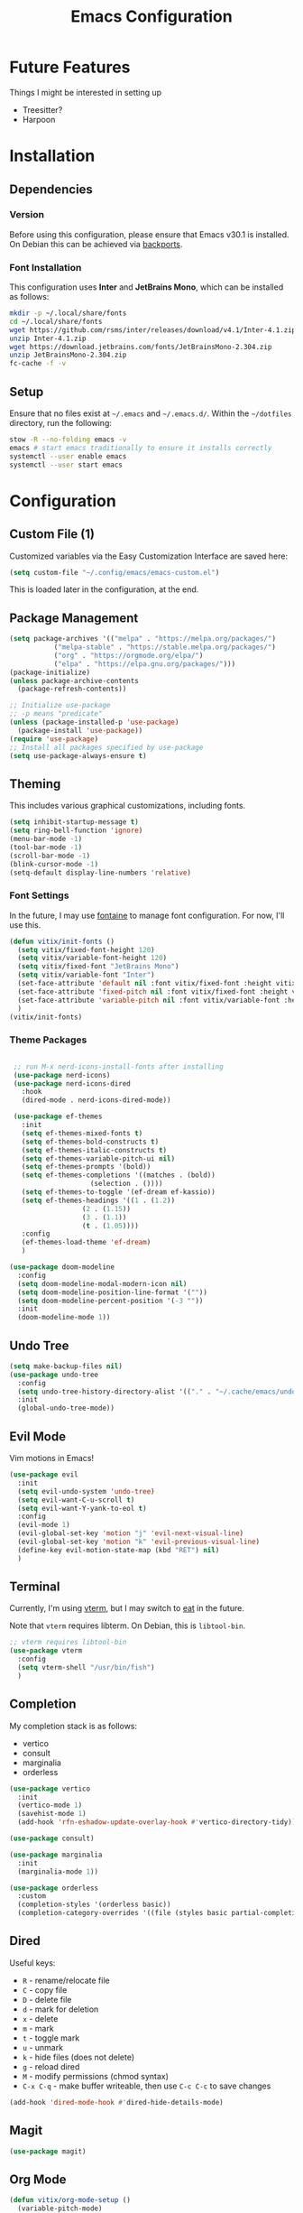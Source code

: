 #+title: Emacs Configuration
#+property: header-args :tangle "init.el"

* Future Features
Things I might be interested in setting up

- Treesitter?
- Harpoon

* Installation

** Dependencies

*** Version
Before using this configuration, please ensure that Emacs v30.1 is installed. On Debian this can be achieved via [[https://backports.debian.org/Instructions/][backports]].

*** Font Installation
This configuration uses *Inter* and *JetBrains Mono*, which can be installed as follows:

#+begin_src sh :tangle no
  mkdir -p ~/.local/share/fonts
  cd ~/.local/share/fonts
  wget https://github.com/rsms/inter/releases/download/v4.1/Inter-4.1.zip
  unzip Inter-4.1.zip
  wget https://download.jetbrains.com/fonts/JetBrainsMono-2.304.zip
  unzip JetBrainsMono-2.304.zip
  fc-cache -f -v
#+end_src

** Setup
Ensure that no files exist at =~/.emacs= and =~/.emacs.d/=. Within the =~/dotfiles= directory, run the following:

#+begin_src sh :tangle no
  stow -R --no-folding emacs -v
  emacs # start emacs traditionally to ensure it installs correctly
  systemctl --user enable emacs
  systemctl --user start emacs
#+end_src

* Configuration

** Custom File (1)
Customized variables via the Easy Customization Interface are saved here:

#+begin_src emacs-lisp
  (setq custom-file "~/.config/emacs/emacs-custom.el")
#+end_src

This is loaded later in the configuration, at the end.

** Package Management

#+begin_src emacs-lisp
  (setq package-archives '(("melpa" . "https://melpa.org/packages/")
  			 ("melpa-stable" . "https://stable.melpa.org/packages/")
  			 ("org" . "https://orgmode.org/elpa/")
  			 ("elpa" . "https://elpa.gnu.org/packages/")))
  (package-initialize)
  (unless package-archive-contents
    (package-refresh-contents))

  ;; Initialize use-package
  ;; -p means "predicate"
  (unless (package-installed-p 'use-package)
    (package-install 'use-package))
  (require 'use-package)
  ;; Install all packages specified by use-package
  (setq use-package-always-ensure t)
#+end_src

** Theming
This includes various graphical customizations, including fonts.

#+begin_src emacs-lisp
  (setq inhibit-startup-message t)
  (setq ring-bell-function 'ignore)
  (menu-bar-mode -1)
  (tool-bar-mode -1)
  (scroll-bar-mode -1)
  (blink-cursor-mode -1)
  (setq-default display-line-numbers 'relative)
#+end_src

*** Font Settings

In the future, I may use [[https://protesilaos.com/emacs/fontaine][fontaine]] to manage font configuration. For now, I'll use this.

#+begin_src emacs-lisp
  (defun vitix/init-fonts ()
    (setq vitix/fixed-font-height 120)
    (setq vitix/variable-font-height 120)
    (setq vitix/fixed-font "JetBrains Mono")
    (setq vitix/variable-font "Inter")
    (set-face-attribute 'default nil :font vitix/fixed-font :height vitix/fixed-font-height)
    (set-face-attribute 'fixed-pitch nil :font vitix/fixed-font :height vitix/fixed-font-height)
    (set-face-attribute 'variable-pitch nil :font vitix/variable-font :height vitix/variable-font-height)
    )
  (vitix/init-fonts)
#+end_src


*** Theme Packages

#+begin_src emacs-lisp

  ;; run M-x nerd-icons-install-fonts after installing
  (use-package nerd-icons)
  (use-package nerd-icons-dired
    :hook
    (dired-mode . nerd-icons-dired-mode))

  (use-package ef-themes
    :init
    (setq ef-themes-mixed-fonts t)
    (setq ef-themes-bold-constructs t)
    (setq ef-themes-italic-constructs t)
    (setq ef-themes-variable-pitch-ui nil)
    (setq ef-themes-prompts '(bold))
    (setq ef-themes-completions '((matches . (bold))
				     (selection . ())))
    (setq ef-themes-to-toggle '(ef-dream ef-kassio))
    (setq ef-themes-headings '((1 . (1.2))
			       (2 . (1.15))
			       (3 . (1.1))
			       (t . (1.05))))
    :config
    (ef-themes-load-theme 'ef-dream)
    )

 (use-package doom-modeline
   :config
   (setq doom-modeline-modal-modern-icon nil)
   (setq doom-modeline-position-line-format '(""))
   (setq doom-modeline-percent-position '(-3 ""))
   :init
   (doom-modeline-mode 1))

#+end_src

** Undo Tree

#+begin_src emacs-lisp
  (setq make-backup-files nil)
  (use-package undo-tree
    :config
    (setq undo-tree-history-directory-alist '(("." . "~/.cache/emacs/undo/")))
    :init
    (global-undo-tree-mode))
#+end_src

** Evil Mode
Vim motions in Emacs!

#+begin_src emacs-lisp
  (use-package evil
    :init
    (setq evil-undo-system 'undo-tree)
    (setq evil-want-C-u-scroll t)
    (setq evil-want-Y-yank-to-eol t)
    :config
    (evil-mode 1)
    (evil-global-set-key 'motion "j" 'evil-next-visual-line)
    (evil-global-set-key 'motion "k" 'evil-previous-visual-line)
    (define-key evil-motion-state-map (kbd "RET") nil)
    )
#+end_src

** Terminal
Currently, I'm using [[https://github.com/akermu/emacs-libvterm][vterm]], but I may switch to [[https://codeberg.org/akib/emacs-eat][eat]] in the future.

Note that =vterm= requires libterm. On Debian, this is =libtool-bin=.

#+begin_src emacs-lisp
  ;; vterm requires libtool-bin
  (use-package vterm
    :config
    (setq vterm-shell "/usr/bin/fish")
    )
#+end_src

** Completion

My completion stack is as follows:
- vertico
- consult
- marginalia
- orderless

#+begin_src emacs-lisp
  (use-package vertico
    :init
    (vertico-mode 1)
    (savehist-mode 1)
    (add-hook 'rfn-eshadow-update-overlay-hook #'vertico-directory-tidy))

  (use-package consult)

  (use-package marginalia
    :init
    (marginalia-mode 1))

  (use-package orderless
    :custom
    (completion-styles '(orderless basic))
    (completion-category-overrides '((file (styles basic partial-completion)))))
#+end_src


** Dired
Useful keys:
- =R= - rename/relocate file
- =C= - copy file
- =D= - delete file
- =d= - mark for deletion
- =x= - delete
- =m= - mark
- =t= - toggle mark
- =u= - unmark
- =k= - hide files (does not delete)
- =g= - reload dired
- =M= - modify permissions (chmod syntax)
- =C-x C-q= - make buffer writeable, then use =C-c C-c= to save changes

#+begin_src emacs-lisp
  (add-hook 'dired-mode-hook #'dired-hide-details-mode)
#+end_src

** Magit
#+begin_src emacs-lisp
  (use-package magit)
#+end_src

** Org Mode
#+begin_src emacs-lisp
  (defun vitix/org-mode-setup ()
    (variable-pitch-mode)
    (vitix/init-fonts)
    (org-indent-mode)
    )
  (use-package org
    :hook (org-mode . vitix/org-mode-setup)
    :config
    (setq org-hide-emphasis-markers t)
    (setq org-src-preserve-indentation t)
    (setq org-return-follows-link t)
    (setq org-startup-truncated nil)
    (setq org-directory "~/tome")
    )
#+end_src

This package emulates a WYSIWYG editor. More options can be found on [[https://github.com/awth13/org-appear][GitHub]].
#+begin_src emacs-lisp
  (use-package org-appear
    :init
    (add-hook 'org-mode-hook 'org-appear-mode)
    )
#+end_src

Special UTF-8 headings:
#+begin_src emacs-lisp
  (use-package org-bullets
    :after org
    :hook (org-mode . org-bullets-mode)
    :custom
    (org-bullets-bullet-list '("◉" "○" "●" "○" "●" "○" "●")))
#+end_src

Using =C-c C-,= I can insert code blocks with the following values:
#+begin_src emacs-lisp
(setq org-structure-template-alist '(("s" . "src")
				     ("e" . "src emacs-lisp")
				     ("p" . "src python")))
#+end_src

*** Org Capture
[[https://orgmode.org/manual/Capture.html][Documentation]]

#+begin_src emacs-lisp
  (use-package org-capture
    :ensure nil ; org-capture comes with emacs, just use this to configure it
    :config
    (setq org-capture-templates
	  '(("l" "Log" entry
	    (file+headline denote-journal-path-to-new-or-existing-entry "Log")
	    "* %<%I:%M %p> - %?"
	    )
	    ("t" "Task" entry
	    (file+headline denote-journal-path-to-new-or-existing-entry "Task")
            "* TODO %?"
	    )))
    :bind
    ("C-c c" . org-capture))

#+end_src

*** Org Agenda

In the future, I'd like to make a more in-depth agenda config.

#+begin_src emacs-lisp
  (setq org-todo-keywords '((sequence
			     "TODO(t)"
			     "WAIT(w@/!)"
			     "|"
			     "DONE(d/!)"
			     "STOP(s@/!)")))
  (use-package org-agenda
    :ensure nil
    :config
    (setq org-agenda-files (list org-directory))
    :bind
    ("C-c a" . org-agenda))
#+end_src

** Denote
Let's try simplicity.

#+begin_src emacs-lisp
  (use-package denote
    :hook (dired-mode . denote-dired-mode)
    :bind
    (("C-c n n" . denote)
     ("C-c n r" . denote-rename-file)
     ("C-c n l" . denote-link)
     ("C-c n d" . denote-dired)
     ("C-c n g" . denote-grep))
    :config
    (setq denote-directory (expand-file-name "~/tome"))
    (denote-rename-buffer-mode 1)
    (setq denote-known-keywords '()))
#+end_src


Useful functions for searching through Denote entries.
#+begin_src emacs-lisp
  (use-package consult-denote
    :bind
    (("C-c n f" . consult-denote-find)
     ("C-c n g" . consult-denote-grep))
    :config
    (consult-denote-mode 1))
#+end_src

Useful functions for journaling in Denote.
#+begin_src emacs-lisp
  (use-package denote-journal
    :hook (calendar-mode . denote-journal-calendar-mode)
    :bind
    (("C-c n t" . denote-journal-new-or-existing-entry)
     ("C-c n s" . denote-journal-link-or-create-entry))
    :config
    ;; save journal entries in denote-directory
    (setq denote-journal-directory nil)
    (setq denote-journal-keyword "journal")
    (setq denote-journal-title-format 'day-date-month-year)
    )
#+end_src


** Development
*** LSP
Most language servers are placed in =~/.local/bin= or installed via NPM. For me, that places them into =~/.volta/bin=.

Check that the language server can be found with =executable-find= or that its path is in
=exec-path=.

#+begin_src emacs-lisp
  (add-to-list 'exec-path "/home/eli/.volta/bin")
  (add-to-list 'exec-path "/home/eli/.local/bin")
#+end_src


#+begin_src emacs-lisp
(use-package lsp-mode
  :init
  (setq lsp-keymap-prefix "C-l")
  (setq lsp-headerline-breadcrumb-enable nil)
  (setq gc-cons-threshold 100000000)
  :hook
  (python-mode . lsp)
  (c-mode . lsp)
  (c++-mode . lsp)
  (lsp-mode . lsp-enable-which-key-integration)
  :commands lsp)

(use-package lsp-ui
  :init
  (setq lsp-ui-doc-position 'at-point)
  :commands lsp-ui-mode)
#+end_src

#+begin_src emacs-lisp
(use-package company
  :config
  (setq company-minimum-prefix-length 1)
  (setq company-idle-delay 0.0)
  )
#+end_src

#+begin_src emacs-lisp
(use-package flycheck
  :config
  (add-hook 'after-init-hook #'global-flycheck-mode))
#+end_src

*** Languages
**** Python
#+begin_src emacs-lisp
  (use-package pyvenv
    :config
    (pyvenv-mode 1))
#+end_src

#+begin_src emacs-lisp
  (use-package lsp-pyright
    :custom (lsp-pyright-langserver-command "pyright")
    :hook (python-mode . (lambda ()
                            (require 'lsp-pyright)
                            (lsp))))
#+end_src

** Keybinds
#+begin_src emacs-lisp
  ;; Keybinds
  (which-key-mode t)
  (use-package general
    :config
    (general-evil-setup t)
    (general-create-definer vitix/keymap
      :keymaps '(normal insert visual emacs)
      :prefix "SPC"
      :global-prefix "C-SPC")
    (vitix/keymap
      "SPC" '(consult-buffer :which-key "Consult Buffer")
      "C-SPC" '(consult-buffer :which-key "Consult Buffer")
      "f" '(consult-find :which-key "Consult [F]ind")
      "t" '(vterm :which-key "[T]erminal")
      "e" '(ef-themes-toggle :which-key "[E]f Themes Toggle")

      "h" '(:ignore t :which-key "[H]arpoon")
      "hs" '(bookmark-save :which-key "Harpoon [S]ave")
      "hl" '(bookmark-load :which-key "Harpoon [L]oad")
      "hf" '(consult-bookmark :which-key "Harpoon [F]ind")
      "hd" '(bookmark-delete :which-key "Harpoon [D]elete")

      "pa" '(pyvenv-activate :which-key "[P]yvenv [A]ctivate")
      "pd" '(pyvenv-deactivate :which-key "[P]yvenv [D]eactivate")

      "lrr" '(lsp-workspace-restart :which-key "LSP [R]estart")
      "lrn" '(lsp-rename :which-key "LSP [R]ename")
      "ls" '(lsp :which-key "LSP [S]tart")
      "lca" '(lsp-execute-code-action :which-key "LSP [C]ode [A]ction")
      )

    (general-define-key
     :states 'normal
     "-" #'dired-jump
     "K" #'lsp-ui-doc-glance
     "zf" #'evil-toggle-fold)

    (general-define-key
     :keymaps 'dired-mode-map
     "-" #'dired-up-directory)

    (general-define-key
     :keymaps 'vterm-mode-map
     "C-S-v" #'vterm-yank)
    )
#+end_src

** Custom File (2)
This line must always be kept at the end so customizations stay.

#+begin_src emacs-lisp
  (load custom-file)
#+end_src

